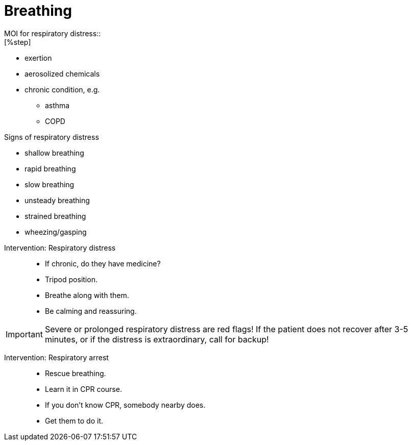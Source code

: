 = Breathing
// tag::slide-1[]
MOI for respiratory distress::
[%step]
--
* exertion
* aerosolized chemicals
* chronic condition, e.g.
** asthma
** COPD
--

// end::slide-1[]

<<<

// tag::slide-2[]
Signs of respiratory distress::

[%step]
--
* shallow breathing
* rapid breathing
* slow breathing
* unsteady breathing
* strained breathing
* wheezing/gasping
--

// end::slide-2[]

<<<

// tag::slide-3[]
Intervention: Respiratory distress::

* If chronic, do they have medicine?
* Tripod position.
* Breathe along with them.
* Be calming and reassuring.

// end::slide-3[]

<<<

// tag::slide-4[]
[IMPORTANT.mini]
Severe or prolonged respiratory distress are red flags!
If the patient does not recover after 3-5 minutes, or if the distress is extraordinary, call for backup!

// end::slide-4[]

<<<

// tag::slide-5[]
Intervention: Respiratory arrest::

* Rescue breathing.
* Learn it in CPR course.
* If you don't know CPR, somebody nearby does.
* Get them to do it.

// end::slide-5[]

// <<<

// tag::slide-6[]

// tag::slide-6[]
